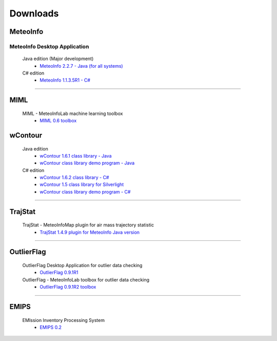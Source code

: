 .. _downloads-index:


*******************
Downloads
*******************

MeteoInfo
=====================================
MeteoInfo Desktop Application
-----------------------------
  Java edition (Major development)
    - `MeteoInfo 2.2.7 - Java (for all systems) <files/MeteoInfo_2.2.7.zip>`_
  C# edition   
    - `MeteoInfo 1.1.3.5R1 - C# <files/MeteoInfo_csharp_1.1.3.5R1.zip>`_

----------------------------------------------------------------------------------------

MIML
=====================================
  MIML - MeteoInfoLab machine learning toolbox
    - `MIML 0.6 toolbox <files/miml_0.6.zip>`_

wContour
=====================================
  Java edition
    - `wContour 1.6.1 class library - Java <files/wContour.jar>`_
    - `wContour class library demo program - Java <files/wContourDemo_java_2012-11-1.zip>`_  
  C# edition
    - `wContour 1.6.2 class library - C# <files/wContour.dll>`_
    - `wContour 1.5 class library for Silverlight <files/wContourSL.dll>`_
    - `wContour class library demo program - C# <files/wContourDemo_2015-1-29.zip>`_

-------------------------------------------------------------------------------------------
    
TrajStat
=====================================
  TrajStat - MeteoInfoMap plugin for air mass trajectory statistic
    - `TrajStat 1.4.9 plugin for MeteoInfo Java version <files/TrajStat_Plugin_1.4.9.zip>`_
    
--------------------------------------------------------------------------------------------

OutlierFlag
=====================================
  OutlierFlag Desktop Application for outlier data checking
    - `OutlierFlag 0.9.1R1 <files/OutlierFlag_0.9.1R1_Files.zip>`_
  OutlierFlag - MeteoInfoLab toolbox for outlier data checking
    - `OutlierFlag 0.9.1R2 toolbox <files/OutlierFlag_0.9.1R2_toolbox.zip>`_
	
--------------------------------------------------------------------------------------------

EMIPS
=====================================
  EMIssion Inventory Processing System
    - `EMIPS 0.2 <files/EMIPS_0.2.zip>`_